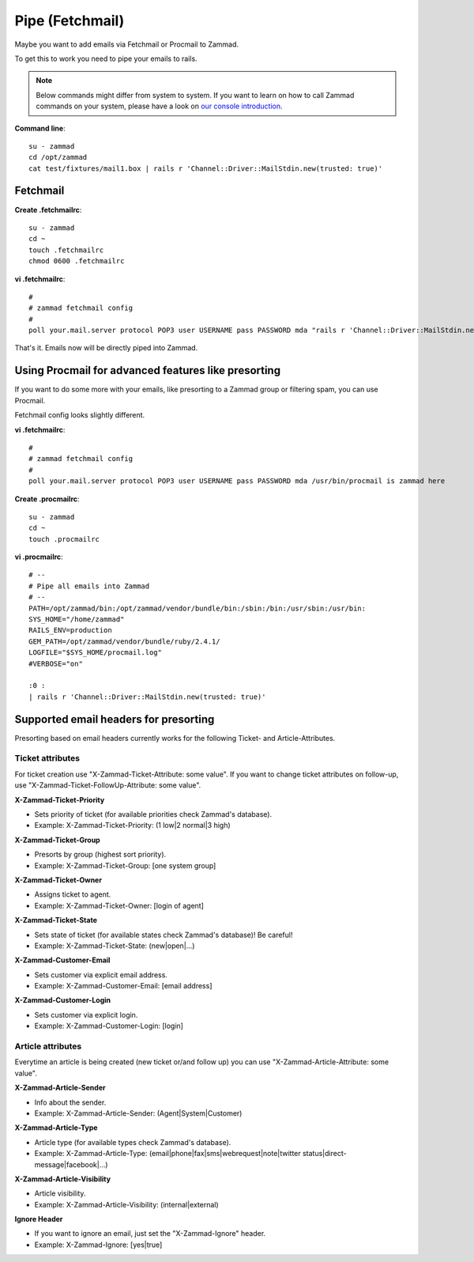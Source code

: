 Pipe (Fetchmail)
****************

Maybe you want to add emails via Fetchmail or Procmail to Zammad.

To get this to work you need to pipe your emails to rails.

.. note:: Below commands might differ from system to system. If you want to learn on how 
  to call Zammad commands on your system, please have a look on `our console introduction 
  <https://docs.zammad.org/en/latest/admin/console.html>`_.

**Command line**::

   su - zammad
   cd /opt/zammad
   cat test/fixtures/mail1.box | rails r 'Channel::Driver::MailStdin.new(trusted: true)'


Fetchmail
=========

**Create .fetchmailrc**::

   su - zammad
   cd ~
   touch .fetchmailrc
   chmod 0600 .fetchmailrc


**vi .fetchmailrc**::

   #
   # zammad fetchmail config
   #
   poll your.mail.server protocol POP3 user USERNAME pass PASSWORD mda "rails r 'Channel::Driver::MailStdin.new(trusted: true)'"


That's it. Emails now will be directly piped into Zammad.



Using Procmail for advanced features like presorting
====================================================

If you want to do some more with your emails, like presorting to a Zammad group or filtering spam, you can use Procmail.

Fetchmail config looks slightly different.

**vi .fetchmailrc**::

   #
   # zammad fetchmail config
   #
   poll your.mail.server protocol POP3 user USERNAME pass PASSWORD mda /usr/bin/procmail is zammad here


**Create .procmailrc**::

   su - zammad
   cd ~
   touch .procmailrc

**vi .procmailrc**::

   # --
   # Pipe all emails into Zammad
   # --
   PATH=/opt/zammad/bin:/opt/zammad/vendor/bundle/bin:/sbin:/bin:/usr/sbin:/usr/bin:
   SYS_HOME="/home/zammad"
   RAILS_ENV=production
   GEM_PATH=/opt/zammad/vendor/bundle/ruby/2.4.1/
   LOGFILE="$SYS_HOME/procmail.log"
   #VERBOSE="on"

   :0 :
   | rails r 'Channel::Driver::MailStdin.new(trusted: true)'



Supported email headers for presorting
=======================================

Presorting based on email headers currently works for the following Ticket- and Article-Attributes.

Ticket attributes
-----------------

For ticket creation use "X-Zammad-Ticket-Attribute: some value". If you want to change
ticket attributes on follow-up, use "X-Zammad-Ticket-FollowUp-Attribute: some value".


**X-Zammad-Ticket-Priority**

* Sets priority of ticket (for available priorities check Zammad's database).
* Example: X-Zammad-Ticket-Priority: (1 low|2 normal|3 high)


**X-Zammad-Ticket-Group**

* Presorts by group (highest sort priority).
* Example: X-Zammad-Ticket-Group: [one system group]


**X-Zammad-Ticket-Owner**

* Assigns ticket to agent.
* Example: X-Zammad-Ticket-Owner: [login of agent]


**X-Zammad-Ticket-State**

* Sets state of ticket (for available states check Zammad's database)! Be careful!
* Example: X-Zammad-Ticket-State: (new|open|...)

**X-Zammad-Customer-Email**

* Sets customer via explicit email address.
* Example: X-Zammad-Customer-Email: [email address]


**X-Zammad-Customer-Login**

* Sets customer via explicit login.
* Example: X-Zammad-Customer-Login: [login]


Article attributes
------------------

Everytime an article is being created (new ticket or/and follow up) you can use
"X-Zammad-Article-Attribute: some value".


**X-Zammad-Article-Sender**

* Info about the sender.
* Example: X-Zammad-Article-Sender: (Agent|System|Customer)


**X-Zammad-Article-Type**

* Article type (for available types check Zammad's database).
* Example: X-Zammad-Article-Type: (email|phone|fax|sms|webrequest|note|twitter status|direct-message|facebook|...)


**X-Zammad-Article-Visibility**

* Article visibility.
* Example: X-Zammad-Article-Visibility: (internal|external)

**Ignore Header**

* If you want to ignore an email, just set the "X-Zammad-Ignore" header.
* Example: X-Zammad-Ignore: [yes|true]
